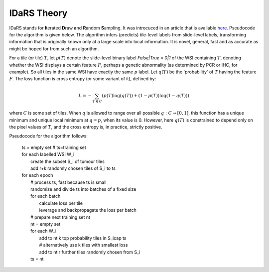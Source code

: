 IDaRS Theory
==============

IDaRS stands for **I**\ terated **D**\ raw **a**\ nd **R**\ andom **S**\ ampling.
It was introcuced in an article that is available `here
<https://www.thelancet.com/journals/landig/article/PIIS2589-7500(2100180-1/fulltext>`_.
Pseudocode for the algorithm is given below. The algorithm infers (predicts) tile-level
labels from slide-level labels, transforming information that is originally known
only at a large scale into local information.
It is novel, general, fast and as accurate as might be hoped
for from such an algorithm.

For a tile (or tile) :math:`T`, let :math:`p(T)` denote the slide-level binary label
`False|True = 0|1` of the WSI containing :math:`T`, denoting whether the WSI
displays a certain feature :math:`F`, perhaps
a genetic abnormality (as determined by PCR or IHC, for example). So
all tiles in the same WSI have exactly the same :math:`p` label. Let :math:`q(T)`
be the 'probability' of :math:`T` having the feature :math:`F`. The loss function
is cross entropy (or some variant of it), defined by:

.. math:: L=-\sum_{T\in C}(p(T)\log(q(T)) + (1 - p(T))\log(1 -q(T)))

where :math:`C` is some set of tiles. When :math:`q` is allowed to range over all
possible :math:`q:C\to[0,1]`, this function has a unique minimum and unique
local minimum at :math:`q=p`, when its value is 0. However, here :math:`q(T)`
is constrained to depend only on the pixel values of :math:`T`, and the
cross entropy is, in practice, strictly positive.

Pseudocode for the algorithm follows:

    | ts = empty set # ts=training set  
    | for each labelled WSI W_i  
    |   create the subset S_i of tumour tiles  
    |   add r+k randomly chosen tiles of S_i to ts  
    | for each epoch  
    |   # process ts, fast because ts is small  
    |   randomize and divide ts into batches of a fixed size  
    |   for each batch  
    |       calculate loss per tile  
    |       ieverage and backpropagate the loss per batch  
    |   # prepare next training set nt  
    |   nt = empty set  
    |   for each W_i  
    |       add to nt k top probability tiles in S_i\cap ts   
    |       # alternatively use k tiles with smallest loss  
    |       add to nt r further tiles randomly chosen from S_i  
    |   ts = nt  



